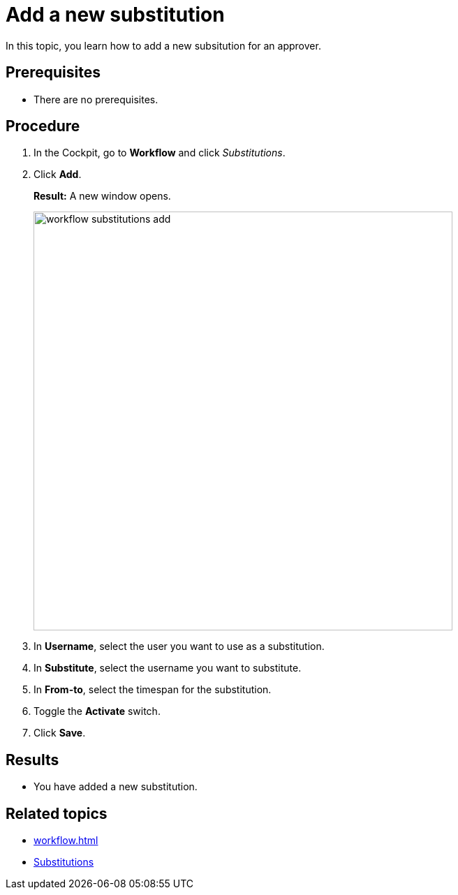 = Add a new substitution

In this topic, you learn how to add a new subsitution for an approver.

== Prerequisites

* There are no prerequisites.

== Procedure

. In the Cockpit, go to *Workflow* and click _Substitutions_.
. Click *Add*.
+
*Result:* A new window opens.
+
image::workflow-substitutions-add.png[,600]
. In *Username*, select the user you want to use as a substitution.
. In *Substitute*, select the username you want to substitute.
. In *From-to*, select the timespan for the substitution.
. Toggle the *Activate* switch.
// TODO Neptune: UI is in german: "AN" and "AUS".
. Click *Save*.

== Results

* You have added a new substitution.

== Related topics

* xref:workflow.adoc[]
* xref:workflow-substitutions.adoc[Substitutions]
